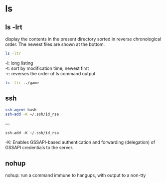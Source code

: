 

* ls 

** ls -lrt

 display the contents in the present directory sorted in reverse chronological order. The newest files are shown at the bottom.

#+begin_src sh  :eval no
ls -ltr
#+end_src

 -l: long listing \\
 -t: sort by modification time, newest first \\
 -r: reverses the order of ls command output \\

#+begin_src sh  :results output
ls -ltr ../game
#+end_src

#+RESULTS:
: total 16
: drwxrwxr-x 2 dapm dapm 4096 dic 21 20:09 shooter
: drwxrwxr-x 3 dapm dapm 4096 dic 21 21:06 c
: drwxrwxr-x 3 dapm dapm 4096 dic 27 20:12 practice
: drwxrwxr-x 5 dapm dapm 4096 dic 29 18:58 ray-lib


** ssh 

#+begin_src sh
ssh-agent bash  
ssh-add -K ~/.ssh/id_rsa
#+end_src


--- 

#+begin_src 
ssh-add -K ~/.ssh/id_rsa
#+end_src

  -K:  Enables GSSAPI-based authentication and forwarding (delegation) of GSSAPI credentials to the server.

** nohup  

nohup: 
run a command immune to hangups, with output to a non-tty
